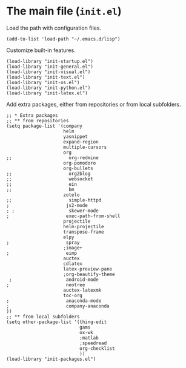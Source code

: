 * The main file (~init.el~)
:PROPERTIES:
:tangle:   init.el
:END:

Load the path with configuration files.
#+BEGIN_SRC elisp
(add-to-list 'load-path "~/.emacs.d/lisp")
#+END_SRC

Customize built-in features.
#+BEGIN_SRC elisp
(load-library "init-startup.el")
(load-library "init-general.el")
(load-library "init-visual.el")
(load-library "init-text.el")
(load-library "init-os.el")
(load-library "init-python.el")
(load-library "init-latex.el")
#+END_SRC

Add extra packages, either from repositories or from local subfolders.
#+BEGIN_SRC elisp
  ;; * Extra packages
  ;; ** from repositories
  (setq package-list '(company
                       helm
                       yasnippet
                       expand-region
                       multiple-cursors
                       org
  ;;                     org-redmine
                       org-pomodoro
                       org-bullets
  ;;                     org2blog
  ;;                     websocket
  ;;                     ein
  ;;                     bm
                       zotelo
  ;;                     simple-httpd
  ;                     js2-mode
  ; ;                    skewer-mode
  ;                     exec-path-from-shell
                       projectile
                       helm-projectile
                       transpose-frame
                       elpy
  ;                     spray
                       ;image+
  ;                     eimp
                       auctex
                       cdlatex
                       latex-preview-pane
                       ;org-beautify-theme
   ;                    android-mode
  ;                     neotree
                       auctex-latexmk
                       toc-org
  ;                     anaconda-mode
  ;                     company-anaconda
  ))
  ;; ** from local subfolders 
  (setq other-package-list '(thing-edit
                             gams
                             ox-wk
                             ;matlab
                             ;speedread
                             org-checklist
                             ))
  (load-library "init-packages.el")
#+END_SRC
